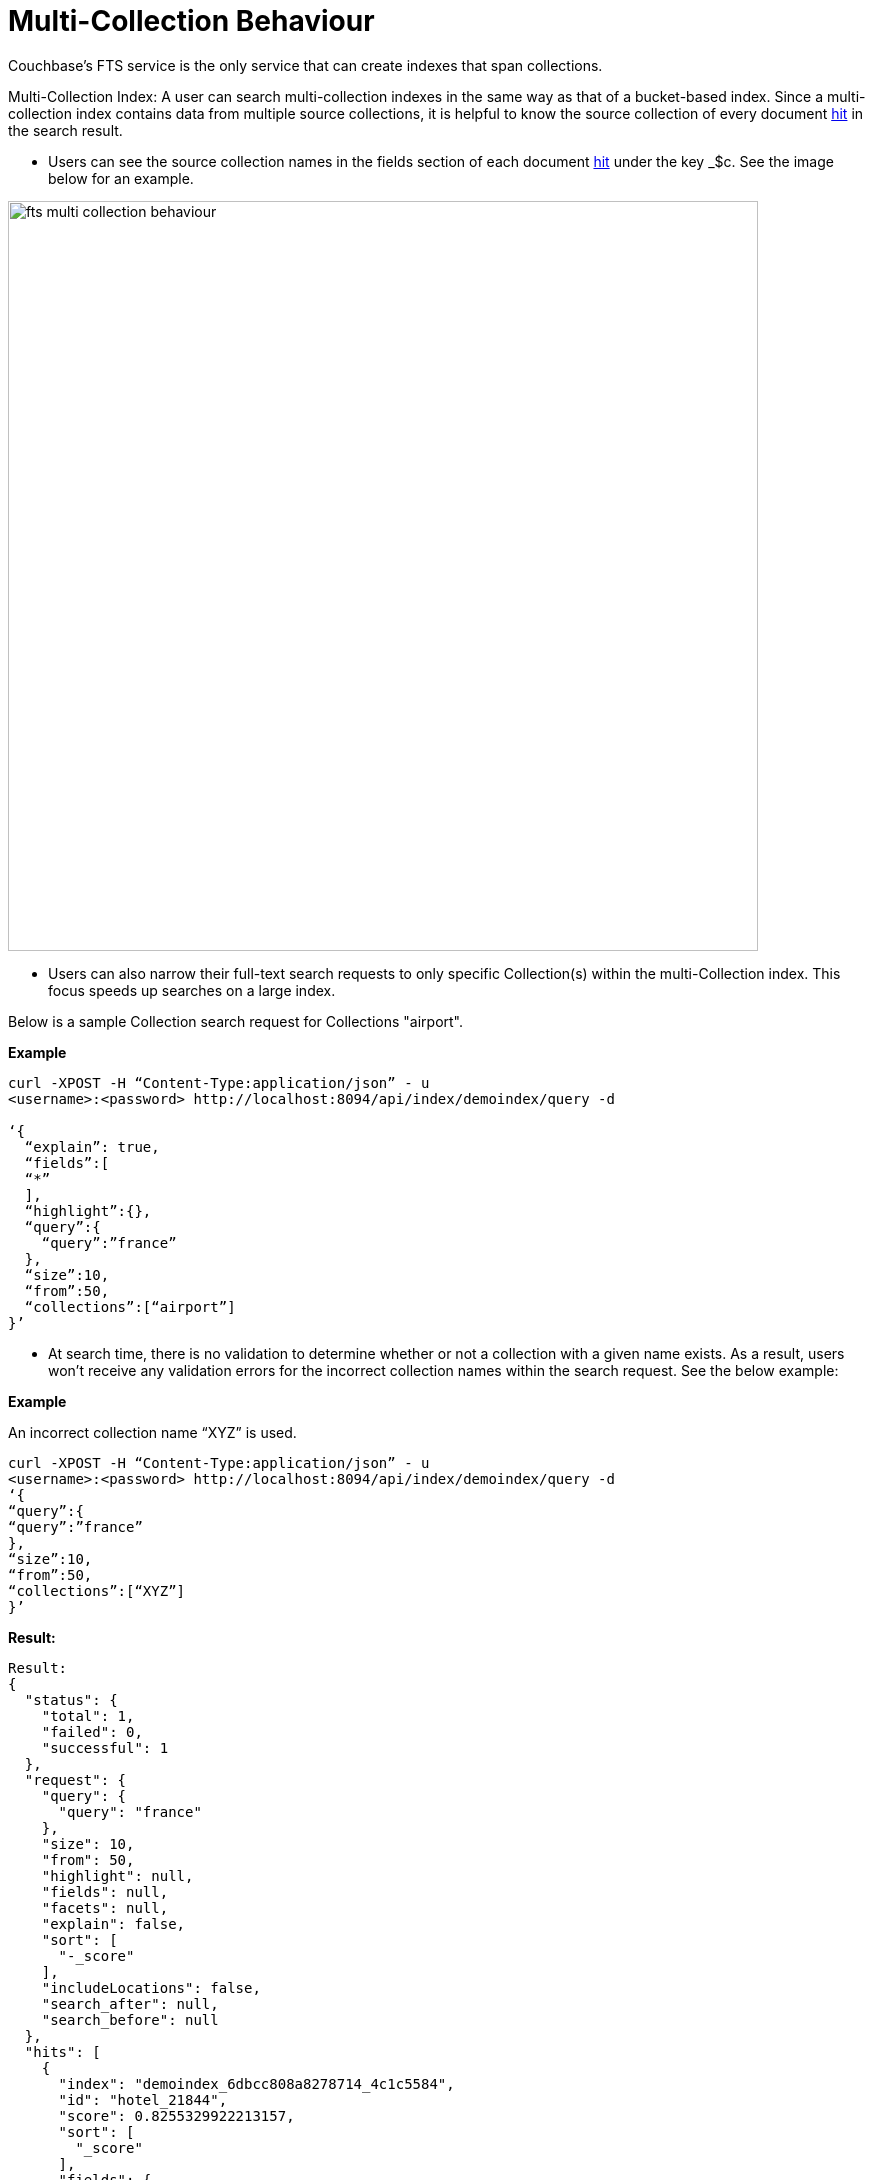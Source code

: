 = Multi-Collection Behaviour

Couchbase's FTS service is the only service that can create indexes that span collections.
 
Multi-Collection Index: A user can search multi-collection indexes in the same way as that of a bucket-based index. Since a multi-collection index contains data from multiple source collections, it is helpful to know the source collection of every document xref:fts-search-response-hits.adoc[hit] in the search result.
 
* Users can see the source collection names in the fields section of each document xref:fts-search-response-hits.adoc[hit] under the key _$c. See the image below for an example.

image::fts-multi-collection-behaviour.png[,750,align=left]

* Users can also narrow their full-text search requests to only specific Collection(s) within the multi-Collection index. This focus speeds up searches on a large index.

Below is a sample Collection search request for Collections "airport".

*Example*
[source,console]
----
curl -XPOST -H “Content-Type:application/json” - u 
<username>:<password> http://localhost:8094/api/index/demoindex/query -d

‘{
  “explain”: true,
  “fields”:[
  “*” 
  ],
  “highlight”:{},
  “query”:{
    “query”:”france”
  },
  “size”:10,
  “from”:50,
  “collections”:[“airport”]
}’
----

* At search time, there is no validation to determine whether or not a collection with a given name exists. As a result, users won’t receive any validation errors for the incorrect collection names within the search request.
See the below example:

*Example*

An incorrect collection name “XYZ” is used. 

[source,console]
----

curl -XPOST -H “Content-Type:application/json” - u 
<username>:<password> http://localhost:8094/api/index/demoindex/query -d
‘{
“query”:{
“query”:”france”
},
“size”:10,
“from”:50,
“collections”:[“XYZ”]
}’
----

*Result:*

[source,json]
----
Result: 
{
  "status": {
    "total": 1,
    "failed": 0,
    "successful": 1 
  },
  "request": {
    "query": {
      "query": "france"
    },
    "size": 10,
    "from": 50,
    "highlight": null,
    "fields": null,
    "facets": null,
    "explain": false,
    "sort": [
      "-_score"
    ],
    "includeLocations": false,
    "search_after": null,
    "search_before": null
  },
  "hits": [
    {
      "index": "demoindex_6dbcc808a8278714_4c1c5584",
      "id": "hotel_21844",
      "score": 0.8255329922213157,
      "sort": [
        "_score"
      ],
      "fields": {
        "_$c": "hotel"
      }
    },
    {
      "index": "demoindex_6dbcc808a8278714_4c1c5584",
      "id": "hotel_21652",
      "score": 0.8236828315727989,
      "sort": [
        "_score"
      ],
      "fields": {
        "_$c": "hotel"
      }
    },
    {
      "index": "demoindex_6dbcc808a8278714_4c1c5584",
      "id": "hotel_1364",
      "score": 0.8232253432142588,
      "sort": [
        "_score"
      ],
      "fields": {
        "_$c": "hotel"
      }
    },
    {
      "index": "demoindex_6dbcc808a8278714_4c1c5584",
      "id": "hotel_21721",
      "score": 0.8225069701742189,
      "sort": [
        "_score"
      ],
      "fields": {
        "_$c": "hotel"
      }
    },
    {
      "index": "demoindex_6dbcc808a8278714_4c1c5584",
      "id": "hotel_21674",
      "score": 0.8218917130827247,
      "sort": [
        "_score"
      ],
      "fields": {
        "_$c": "hotel"
      }
    },
    {
      "index": "demoindex_6dbcc808a8278714_4c1c5584",
      "id": "hotel_35854",
      "score": 0.8218917094653351,
      "sort": [
        "_score"
      ],
      "fields": {
        "_$c": "hotel"
      }
    },
    {
      "index": "demoindex_6dbcc808a8278714_4c1c5584",
      "id": "hotel_21847",
      "score": 0.8212458150010249,
      "sort": [
        "_score"
      ],
      "fields": {
        "_$c": "hotel"
      }
    },
    {
      "index": "demoindex_6dbcc808a8278714_4c1c5584",
      "id": "hotel_21849",
      "score": 0.8201164200350234,
      "sort": [
        "_score"
      ],
      "fields": {
        "_$c": "hotel"
      }
    },
    {
      "index": "demoindex_6dbcc808a8278714_4c1c5584",
      "id": "hotel_21846",
      "score": 0.8197896824791812,
      "sort": [
        "_score"
      ],
      "fields": {
        "_$c": "hotel"
      }
    },
    {
      "index": "demoindex_6dbcc808a8278714_4c1c5584",
      "id": "hotel_20421",
      "score": 0.8191068922164917,
      "sort": [
        "_score"
      ],
      "fields": {
        "_$c": "hotel"
      }
    }
  ],
  "total_hits": 141,
  "max_score": 1.0743017811485551,
  "took": 999962,
  "facets": null
}
----

== Impact of using Role-Based Access Control

The Couchbase Full Admin can administer Role-Based Access Control (RBAC) roles for full-text search indexes at a Bucket, Scope, or Collection(s) level.

FTS provides two primary roles for managing the access control:

* xref:learn:security/roles.adoc#search-admin[Search Admin]
* xref:learn:security/roles.adoc#search-reader[Search Reader]
   
A user must have at least search reader permissions at the source Bucket or Scope or Collection level to access the FTS index.

NOTE: With multi-collection indexes, the user must have search reader roles for all source collections in order to access a multi-collection index.

== Data lifecycle impact 

Multi-collection indexes are deleted when any of the corresponding source collections are deleted. Therefore, multi-collection indexes are best suited for collections with similar data lifespans.